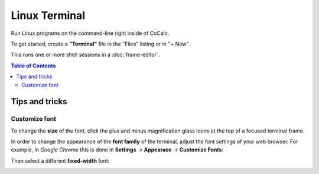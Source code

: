 ==============
Linux Terminal
==============

Run Linux programs on the command-line right inside of CoCalc.

To get started, create a **"Terminal"** file in the "Files" listing or in "+ New".

This runs one or more shell sessions in a :doc:`frame-editor`.

.. contents:: Table of Contents
   :depth: 3

Tips and tricks
=================


Customize font
-----------------

To change the **size** of the font, click the plus and minus magnification glass icons at the top of a focused terminal frame.

In order to change the appearance of the **font family** of the terminal, adjust the font settings of your web browser.
For example, in *Google Chrome* this is done in **Settings** → **Appearace** → **Customize Fonts**: 


.. image:: img/terminal/chrome-customize-fonts.png
    :width: 75%

Then select a different **fixed-width** font:

.. image:: img/terminal/chrome-fixed-width-font.png
    :width: 75%
